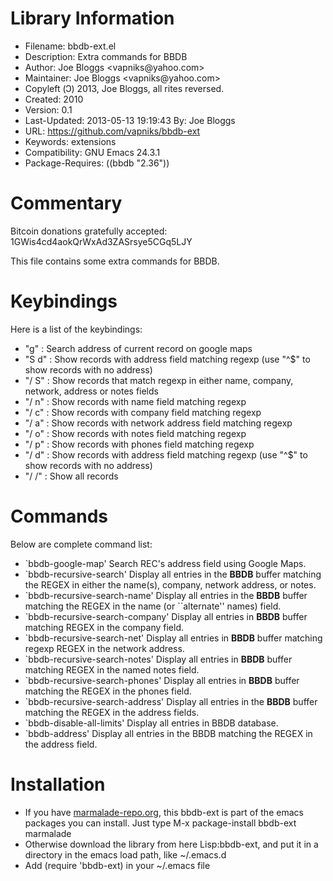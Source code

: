 * Library Information
- Filename: bbdb-ext.el
- Description: Extra commands for BBDB
- Author: Joe Bloggs <vapniks@yahoo.com>
- Maintainer: Joe Bloggs <vapniks@yahoo.com>
- Copyleft (Ↄ) 2013, Joe Bloggs, all rites reversed.
- Created: 2010
- Version: 0.1
- Last-Updated: 2013-05-13 19:19:43 By: Joe Bloggs
- URL: https://github.com/vapniks/bbdb-ext
- Keywords: extensions
- Compatibility: GNU Emacs 24.3.1
- Package-Requires: ((bbdb "2.36"))

* Commentary
Bitcoin donations gratefully accepted: 1GWis4cd4aokQrWxAd3ZASrsye5CGq5LJY

This file contains some extra commands for BBDB. 

* Keybindings
Here is a list of the keybindings:

- "g"    : Search address of current record on google maps
- "S d"  : Show records with address field matching regexp (use "^$" to show records with no address)
- "/ S"  : Show records that match regexp in either name, company, network, address or notes fields
- "/ n"  : Show records with name field matching regexp
- "/ c"  : Show records with company field matching regexp
- "/ a"  : Show records with network address field matching regexp
- "/ o"  : Show records with notes field matching regexp
- "/ p"  : Show records with phones field matching regexp
- "/ d"  : Show records with address field matching regexp (use "^$" to show records with no address)
- "/ /"  : Show all records

* Commands
Below are complete command list:

- `bbdb-google-map'
  Search REC's address field using Google Maps.
- `bbdb-recursive-search'
  Display all entries in the *BBDB* buffer matching the REGEX in either the name(s), company, network address, or notes.
- `bbdb-recursive-search-name'
  Display all entries in the *BBDB* buffer matching the REGEX in the name (or ``alternate'' names) field.
- `bbdb-recursive-search-company'
  Display all entries in *BBDB* buffer matching REGEX in the company field.
- `bbdb-recursive-search-net'
  Display all entries in *BBDB* buffer matching regexp REGEX in the network address.
- `bbdb-recursive-search-notes'
  Display all entries in *BBDB* buffer matching REGEX in the named notes field.
- `bbdb-recursive-search-phones'
  Display all entries in *BBDB* buffer matching the REGEX in the phones field.
- `bbdb-recursive-search-address'
  Display all entries in the *BBDB* buffer matching the REGEX in the address fields.
- `bbdb-disable-all-limits'
  Display all entries in BBDB database.
- `bbdb-address'
  Display all entries in the BBDB matching the REGEX in the address field.

* Installation

 - If you have [[http://www.marmalade-repo.org/][marmalade-repo.org]], this bbdb-ext is part of the emacs packages you can install.  Just type M-x package-install bbdb-ext marmalade 
 - Otherwise download the library from here Lisp:bbdb-ext, and put it in a directory in the emacs load path, like ~/.emacs.d
 - Add (require 'bbdb-ext) in your ~/.emacs file
